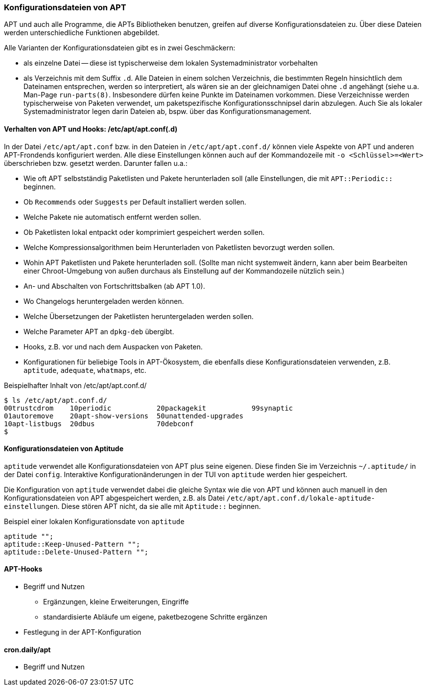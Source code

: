 // Datei: ./praxis/apt-und-aptitude-auf-die-eigenen-beduerfnisse-anpassen/konfigurationsdateien-von-apt.adoc

// Baustelle: Rohtext
// Axel: Rohtext

[[konfigurationsdateien-von-apt]]
=== Konfigurationsdateien von APT ===

// Stichworte für den Index
(((Debianpaket, apt)))
(((run-parts)))

APT und auch alle Programme, die APTs Bibliotheken benutzen, greifen auf
diverse Konfigurationsdateien zu. Über diese Dateien werden
unterschiedliche Funktionen abgebildet.

Alle Varianten der Konfigurationsdateien gibt es in zwei Geschmäckern:

* als einzelne Datei -- diese ist typischerweise dem lokalen
  Systemadministrator vorbehalten

* als Verzeichnis mit dem Suffix `.d`. Alle Dateien in einem solchen
  Verzeichnis, die bestimmten Regeln hinsichtlich dem Dateinamen
  entsprechen, werden so interpretiert, als wären sie an der
  gleichnamigen Datei ohne `.d` angehängt (siehe u.a. Man-Page
  `run-parts(8)`. Insbesondere dürfen keine Punkte im Dateinamen
  vorkommen. Diese Verzeichnisse werden  typischerweise von Paketen
  verwendet, um paketspezifische Konfigurationsschnipsel darin abzulegen.
  Auch Sie als lokaler Systemadministrator legen darin Dateien ab, bspw.
  über das Konfigurationsmanagement.

==== Verhalten von APT und Hooks: /etc/apt/apt.conf(.d) ====

// Stichworte für den Index
(((/etc/apt/apt.conf)))
(((/etc/apt/apt.conf.d/)))

In der Datei `/etc/apt/apt.conf` bzw. in den Dateien in
`/etc/apt/apt.conf.d/` können viele Aspekte von APT und anderen
APT-Frondends konfiguriert werden. Alle diese Einstellungen können
auch auf der Kommandozeile mit `-o <Schlüssel>=<Wert>` überschrieben
bzw. gesetzt werden. Darunter fallen u.a.:

* Wie oft APT selbstständig Paketlisten und Pakete herunterladen soll
  (alle Einstellungen, die mit `APT::Periodic::` beginnen.

* Ob `Recommends` oder `Suggests` per Default installiert werden sollen.

* Welche Pakete nie automatisch entfernt werden sollen.

* Ob Paketlisten lokal entpackt oder komprimiert gespeichert werden
  sollen.

* Welche Kompressionsalgorithmen beim Herunterladen von Paketlisten
  bevorzugt werden sollen.

* Wohin APT Paketlisten und Pakete herunterladen soll. (Sollte man
  nicht systemweit ändern, kann aber beim Bearbeiten einer
  Chroot-Umgebung von außen durchaus als Einstellung auf der
  Kommandozeile nützlich sein.)

* An- und Abschalten von Fortschrittsbalken (ab APT 1.0).

* Wo Changelogs heruntergeladen werden können.

* Welche Übersetzungen der Paketlisten heruntergeladen werden sollen.

* Welche Parameter APT an `dpkg-deb` übergibt.

* Hooks, z.B. vor und nach dem Auspacken von Paketen.

* Konfigurationen für beliebige Tools in APT-Ökosystem, die ebenfalls
  diese Konfigurationsdateien verwenden, z.B. `aptitude`, `adequate`, `whatmaps`, etc.

.Beispielhafter Inhalt von /etc/apt/apt.conf.d/
----
$ ls /etc/apt/apt.conf.d/
00trustcdrom    10periodic           20packagekit           99synaptic
01autoremove    20apt-show-versions  50unattended-upgrades
10apt-listbugs  20dbus               70debconf
$
----

==== Konfigurationsdateien von Aptitude ====

// Stichworte für den Index
(((~/.aptitude/config)))
(((aptitude, lokale Konfigurationsdateien)))

`aptitude` verwendet alle Konfigurationsdateien von APT plus seine
eigenen. Diese finden Sie im Verzeichnis `~/.aptitude/` in der Datei
`config`.  Interaktive Konfigurationänderungen in der TUI von
`aptitude` werden hier gespeichert.

Die Konfiguration von `aptitude` verwendet dabei die gleiche Syntax
wie die von APT und können auch manuell in den Konfigurationsdateien
von APT abgespeichert werden, z.B. als Datei
`/etc/apt/apt.conf.d/lokale-aptitude-einstellungen`. Diese stören APT
nicht, da sie alle mit `Aptitude::` beginnen.

.Beispiel einer lokalen Konfigurationsdate von `aptitude`
----
aptitude "";
aptitude::Keep-Unused-Pattern "";
aptitude::Delete-Unused-Pattern "";
----

==== APT-Hooks ====

* Begriff und Nutzen
** Ergänzungen, kleine Erweiterungen, Eingriffe
** standardisierte Abläufe um eigene, paketbezogene Schritte ergänzen
* Festlegung in der APT-Konfiguration

==== cron.daily/apt ====

* Begriff und Nutzen


// Datei (Ende): ./praxis/apt-und-aptitude-auf-die-eigenen-beduerfnisse-anpassen/konfigurationsdateien-von-apt.adoc
